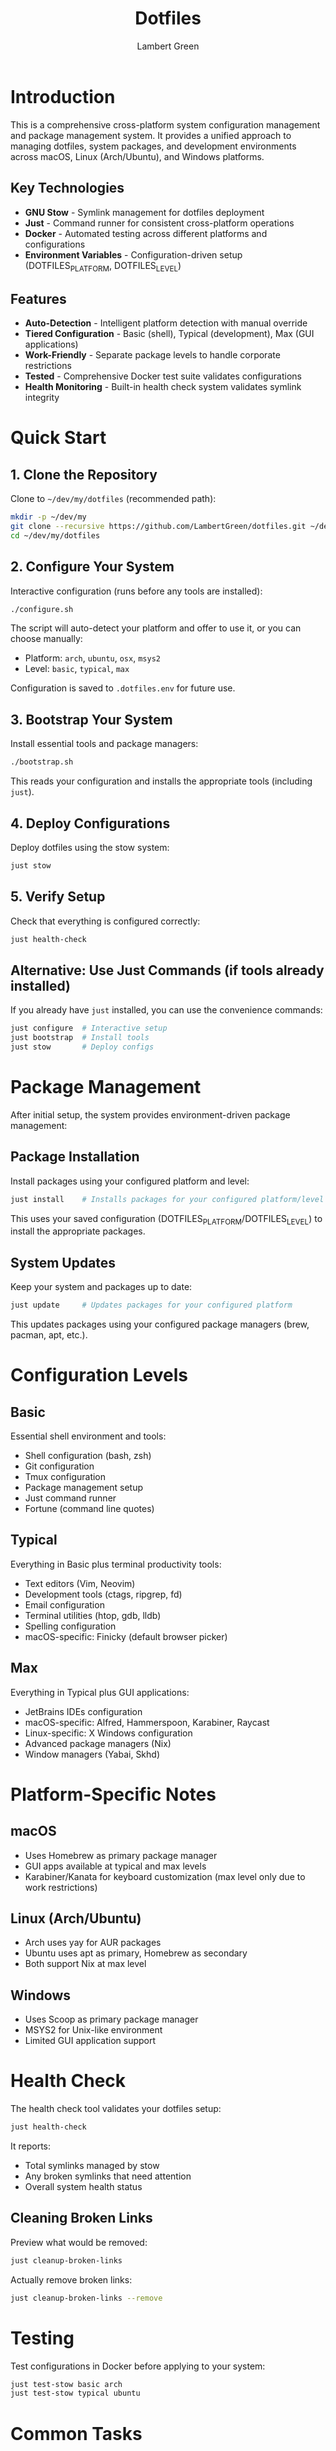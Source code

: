 #+TITLE: Dotfiles
#+AUTHOR: Lambert Green
#+DESCRIPTION: Cross-platform system configuration management and package management system
#+STARTUP: overview

* Introduction

This is a comprehensive cross-platform system configuration management and package management system. It provides a unified approach to managing dotfiles, system packages, and development environments across macOS, Linux (Arch/Ubuntu), and Windows platforms.

** Key Technologies

- **GNU Stow** - Symlink management for dotfiles deployment
- **Just** - Command runner for consistent cross-platform operations
- **Docker** - Automated testing across different platforms and configurations
- **Environment Variables** - Configuration-driven setup (DOTFILES_PLATFORM, DOTFILES_LEVEL)

** Features

- **Auto-Detection** - Intelligent platform detection with manual override
- **Tiered Configuration** - Basic (shell), Typical (development), Max (GUI applications)
- **Work-Friendly** - Separate package levels to handle corporate restrictions
- **Tested** - Comprehensive Docker test suite validates configurations
- **Health Monitoring** - Built-in health check system validates symlink integrity

* Quick Start

** 1. Clone the Repository

Clone to =~/dev/my/dotfiles= (recommended path):

#+begin_src bash
mkdir -p ~/dev/my
git clone --recursive https://github.com/LambertGreen/dotfiles.git ~/dev/my/dotfiles
cd ~/dev/my/dotfiles
#+end_src

** 2. Configure Your System

Interactive configuration (runs before any tools are installed):

#+begin_src bash
./configure.sh
#+end_src

The script will auto-detect your platform and offer to use it, or you can choose manually:
- Platform: =arch=, =ubuntu=, =osx=, =msys2=
- Level: =basic=, =typical=, =max=

Configuration is saved to =.dotfiles.env= for future use.

** 3. Bootstrap Your System

Install essential tools and package managers:

#+begin_src bash
./bootstrap.sh
#+end_src

This reads your configuration and installs the appropriate tools (including =just=).

** 4. Deploy Configurations

Deploy dotfiles using the stow system:

#+begin_src bash
just stow
#+end_src

** 5. Verify Setup

Check that everything is configured correctly:

#+begin_src bash
just health-check
#+end_src

** Alternative: Use Just Commands (if tools already installed)

If you already have =just= installed, you can use the convenience commands:

#+begin_src bash
just configure  # Interactive setup
just bootstrap  # Install tools
just stow       # Deploy configs
#+end_src

* Package Management

After initial setup, the system provides environment-driven package management:

** Package Installation

Install packages using your configured platform and level:

#+begin_src bash
just install    # Installs packages for your configured platform/level
#+end_src

This uses your saved configuration (DOTFILES_PLATFORM/DOTFILES_LEVEL) to install the appropriate packages.

** System Updates

Keep your system and packages up to date:

#+begin_src bash
just update     # Updates packages for your configured platform
#+end_src

This updates packages using your configured package managers (brew, pacman, apt, etc.).

* Configuration Levels

** Basic
Essential shell environment and tools:
- Shell configuration (bash, zsh)
- Git configuration
- Tmux configuration
- Package management setup
- Just command runner
- Fortune (command line quotes)

** Typical
Everything in Basic plus terminal productivity tools:
- Text editors (Vim, Neovim)
- Development tools (ctags, ripgrep, fd)
- Email configuration
- Terminal utilities (htop, gdb, lldb)
- Spelling configuration
- macOS-specific: Finicky (default browser picker)

** Max
Everything in Typical plus GUI applications:
- JetBrains IDEs configuration
- macOS-specific: Alfred, Hammerspoon, Karabiner, Raycast
- Linux-specific: X Windows configuration
- Advanced package managers (Nix)
- Window managers (Yabai, Skhd)

* Platform-Specific Notes

** macOS
- Uses Homebrew as primary package manager
- GUI apps available at typical and max levels
- Karabiner/Kanata for keyboard customization (max level only due to work restrictions)

** Linux (Arch/Ubuntu)
- Arch uses yay for AUR packages
- Ubuntu uses apt as primary, Homebrew as secondary
- Both support Nix at max level

** Windows
- Uses Scoop as primary package manager
- MSYS2 for Unix-like environment
- Limited GUI application support

* Health Check

The health check tool validates your dotfiles setup:

#+begin_src bash
just health-check
#+end_src

It reports:
- Total symlinks managed by stow
- Any broken symlinks that need attention
- Overall system health status

** Cleaning Broken Links

Preview what would be removed:

#+begin_src bash
just cleanup-broken-links
#+end_src

Actually remove broken links:

#+begin_src bash
just cleanup-broken-links --remove
#+end_src

* Testing

Test configurations in Docker before applying to your system:

#+begin_src bash
just test-stow basic arch
just test-stow typical ubuntu
#+end_src

* Common Tasks

** Update Package Lists

After installing new packages, export the list:

*** macOS (Homebrew)

#+begin_src bash
brew bundle dump --force --file=~/.package_management/install/Brewfile
#+end_src

*** Arch (pacman/yay)

#+begin_src bash
pacman -Qqen > ~/.package_management/install/packages-pacman.txt
pacman -Qqem > ~/.package_management/install/packages-aur.txt
#+end_src

** Restow Configurations

If you've modified configs, restow to update symlinks:

#+begin_src bash
just osx-stow-typical
#+end_src

** Force Reinstall

If you have conflicts or need a clean reinstall:

#+begin_src bash
just osx-stow-typical-force
#+end_src

* Troubleshooting

** Permission Denied Errors
- Ensure you have sudo access for bootstrap phase
- Package installation may require admin privileges

** Symlink Conflicts
- Use health check to identify issues
- Remove conflicting files or use force install
- Common conflicts: =.bashrc=, =.zshrc= from system defaults

** Work Machine Restrictions
- Use =basic= or =typical= levels on work machines
- =max= level includes tools that may require admin access
- Karabiner/Kanata are specifically in max level due to restrictions

* Project Structure

#+begin_example
dotfiles/
├── bootstrap/           # System bootstrap scripts
├── configs/            # Stow packages organized by tool
│   ├── <tool>/        # Cross-platform configs
│   └── <tool>_<os>/   # Platform-specific configs
├── tools/             # Utility scripts and tools
│   └── dotfiles-health/  # Health check tool
├── test/              # Docker test infrastructure
└── just/              # Just configuration
#+end_example

* Contributing

1. Make changes in appropriate config directory
2. Test using Docker test infrastructure
3. Run health check to verify changes
4. Update package lists if needed
5. Submit PR with description of changes

For more detailed information, see the comprehensive setup guide in [[file:README.old.org][README.old.org]].
